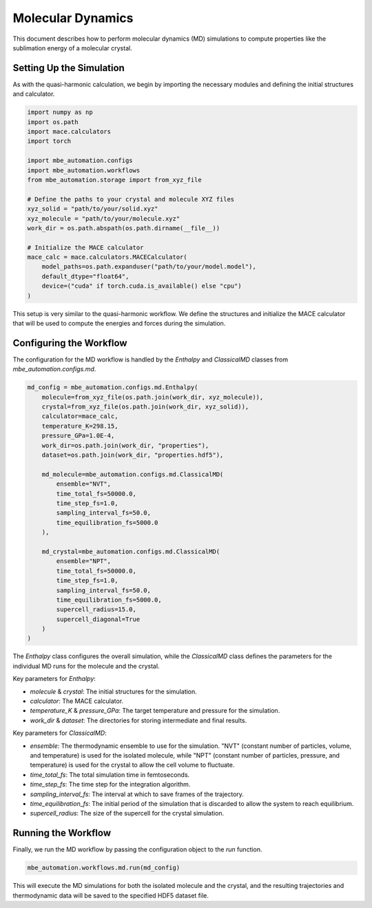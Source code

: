 
Molecular Dynamics
==================

This document describes how to perform molecular dynamics (MD) simulations to compute properties like the sublimation energy of a molecular crystal.

Setting Up the Simulation
-------------------------

As with the quasi-harmonic calculation, we begin by importing the necessary modules and defining the initial structures and calculator.

.. code-block:: python

   import numpy as np
   import os.path
   import mace.calculators
   import torch

   import mbe_automation.configs
   import mbe_automation.workflows
   from mbe_automation.storage import from_xyz_file

   # Define the paths to your crystal and molecule XYZ files
   xyz_solid = "path/to/your/solid.xyz"
   xyz_molecule = "path/to/your/molecule.xyz"
   work_dir = os.path.abspath(os.path.dirname(__file__))

   # Initialize the MACE calculator
   mace_calc = mace.calculators.MACECalculator(
       model_paths=os.path.expanduser("path/to/your/model.model"),
       default_dtype="float64",
       device=("cuda" if torch.cuda.is_available() else "cpu")
   )

This setup is very similar to the quasi-harmonic workflow. We define the structures and initialize the MACE calculator that will be used to compute the energies and forces during the simulation.

Configuring the Workflow
------------------------

The configuration for the MD workflow is handled by the `Enthalpy` and `ClassicalMD` classes from `mbe_automation.configs.md`.

.. code-block:: python

   md_config = mbe_automation.configs.md.Enthalpy(
       molecule=from_xyz_file(os.path.join(work_dir, xyz_molecule)),
       crystal=from_xyz_file(os.path.join(work_dir, xyz_solid)),
       calculator=mace_calc,
       temperature_K=298.15,
       pressure_GPa=1.0E-4,
       work_dir=os.path.join(work_dir, "properties"),
       dataset=os.path.join(work_dir, "properties.hdf5"),

       md_molecule=mbe_automation.configs.md.ClassicalMD(
           ensemble="NVT",
           time_total_fs=50000.0,
           time_step_fs=1.0,
           sampling_interval_fs=50.0,
           time_equilibration_fs=5000.0
       ),

       md_crystal=mbe_automation.configs.md.ClassicalMD(
           ensemble="NPT",
           time_total_fs=50000.0,
           time_step_fs=1.0,
           sampling_interval_fs=50.0,
           time_equilibration_fs=5000.0,
           supercell_radius=15.0,
           supercell_diagonal=True
       )
   )

The `Enthalpy` class configures the overall simulation, while the `ClassicalMD` class defines the parameters for the individual MD runs for the molecule and the crystal.

Key parameters for `Enthalpy`:

*   `molecule` & `crystal`: The initial structures for the simulation.
*   `calculator`: The MACE calculator.
*   `temperature_K` & `pressure_GPa`: The target temperature and pressure for the simulation.
*   `work_dir` & `dataset`: The directories for storing intermediate and final results.

Key parameters for `ClassicalMD`:

*   `ensemble`: The thermodynamic ensemble to use for the simulation. "NVT" (constant number of particles, volume, and temperature) is used for the isolated molecule, while "NPT" (constant number of particles, pressure, and temperature) is used for the crystal to allow the cell volume to fluctuate.
*   `time_total_fs`: The total simulation time in femtoseconds.
*   `time_step_fs`: The time step for the integration algorithm.
*   `sampling_interval_fs`: The interval at which to save frames of the trajectory.
*   `time_equilibration_fs`: The initial period of the simulation that is discarded to allow the system to reach equilibrium.
*   `supercell_radius`: The size of the supercell for the crystal simulation.

Running the Workflow
--------------------

Finally, we run the MD workflow by passing the configuration object to the `run` function.

.. code-block:: python

   mbe_automation.workflows.md.run(md_config)

This will execute the MD simulations for both the isolated molecule and the crystal, and the resulting trajectories and thermodynamic data will be saved to the specified HDF5 dataset file.
